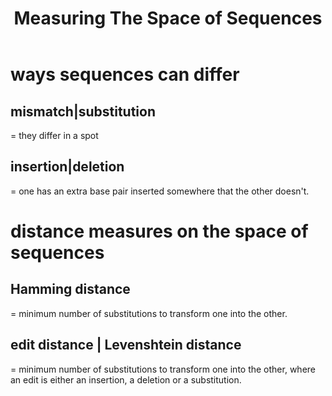 :PROPERTIES:
:ID:       656e4858-0e13-4471-85b8-57c1bd346950
:END:
#+title: Measuring The Space of Sequences
* ways sequences can differ
** mismatch|substitution
= they differ in a spot
** insertion|deletion
= one has an extra base pair inserted somewhere that the other doesn't.
* distance measures on the space of sequences
** Hamming distance
 =  minimum number of substitutions to transform one into the other.
** edit distance | Levenshtein distance
 =  minimum number of substitutions to transform one into the other,
where an edit is either an insertion, a deletion or a substitution.
